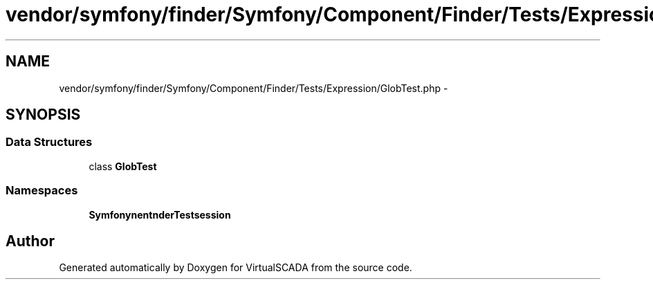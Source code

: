 .TH "vendor/symfony/finder/Symfony/Component/Finder/Tests/Expression/GlobTest.php" 3 "Tue Apr 14 2015" "Version 1.0" "VirtualSCADA" \" -*- nroff -*-
.ad l
.nh
.SH NAME
vendor/symfony/finder/Symfony/Component/Finder/Tests/Expression/GlobTest.php \- 
.SH SYNOPSIS
.br
.PP
.SS "Data Structures"

.in +1c
.ti -1c
.RI "class \fBGlobTest\fP"
.br
.in -1c
.SS "Namespaces"

.in +1c
.ti -1c
.RI " \fBSymfony\\Component\\Finder\\Tests\\Expression\fP"
.br
.in -1c
.SH "Author"
.PP 
Generated automatically by Doxygen for VirtualSCADA from the source code\&.

